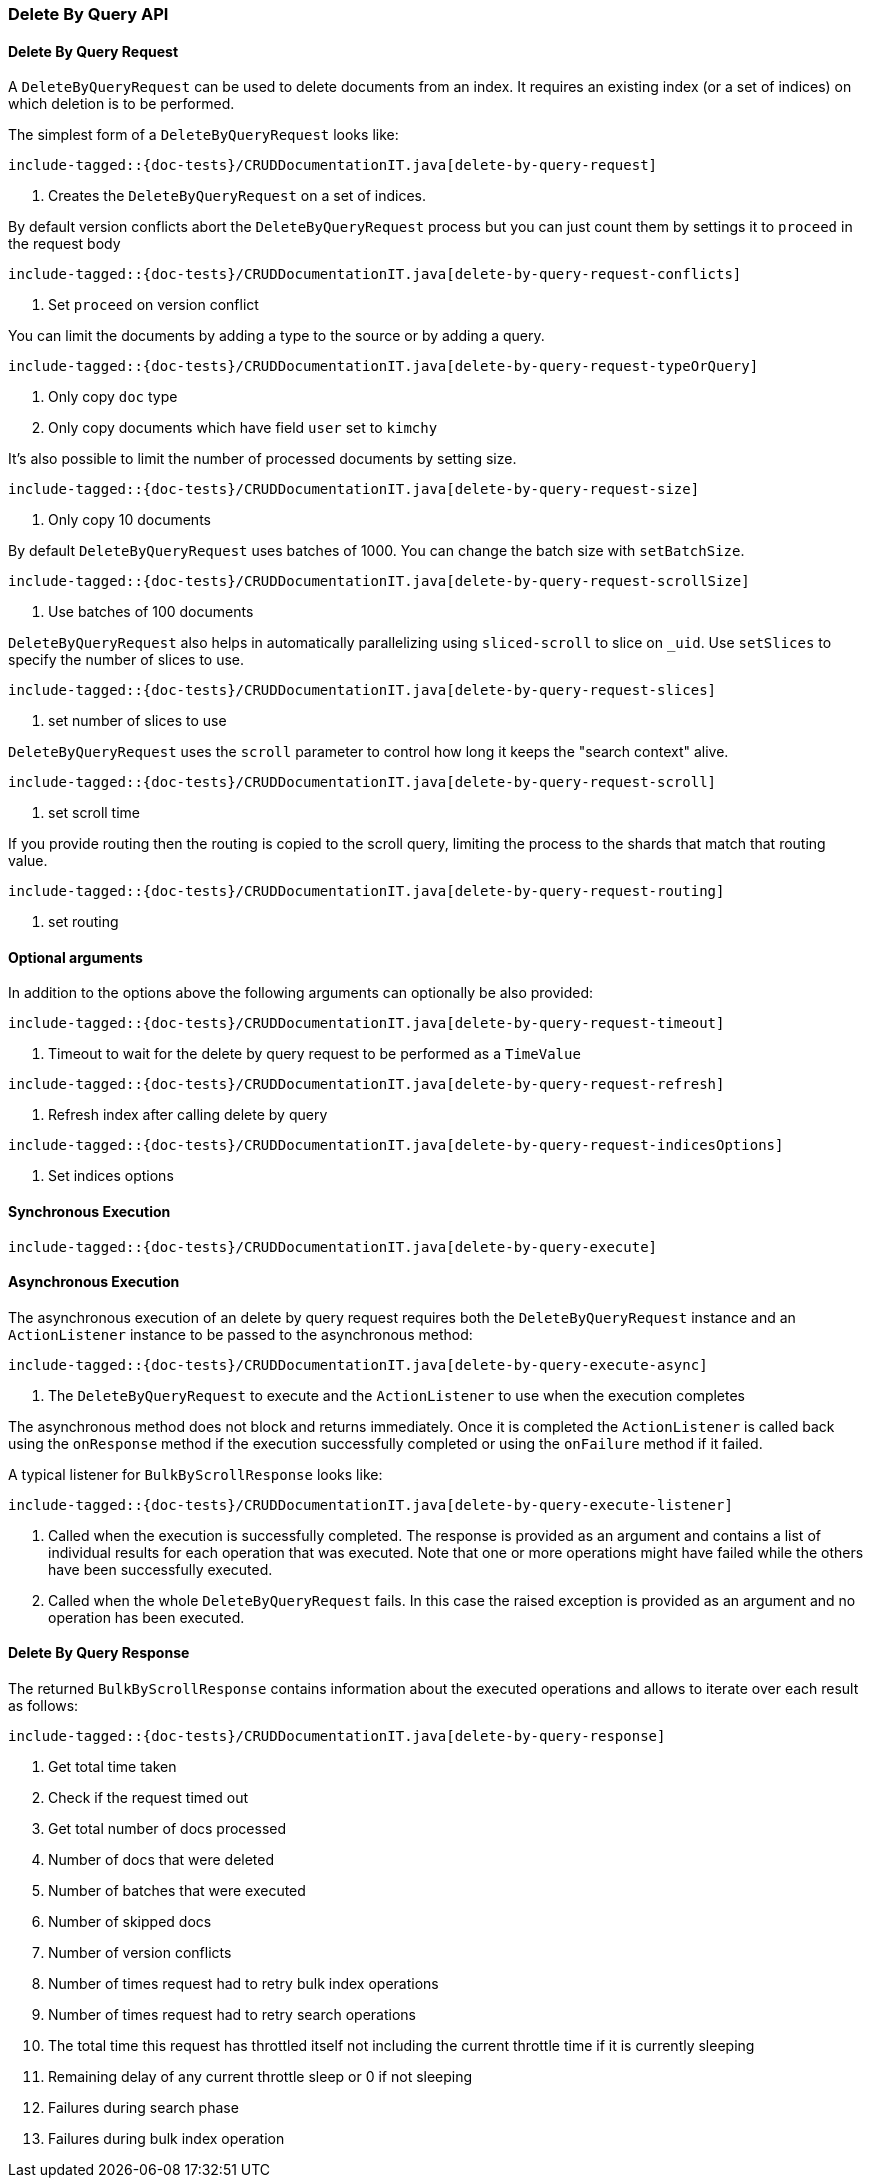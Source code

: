 [[java-rest-high-document-delete-by-query]]
=== Delete By Query API

[[java-rest-high-document-delete-by-query-request]]
==== Delete By Query Request

A `DeleteByQueryRequest` can be used to delete documents from an index. It requires an existing index (or a set of indices)
on which deletion is to be performed.

The simplest form of a `DeleteByQueryRequest` looks like:

["source","java",subs="attributes,callouts,macros"]
--------------------------------------------------
include-tagged::{doc-tests}/CRUDDocumentationIT.java[delete-by-query-request]
--------------------------------------------------
<1> Creates the `DeleteByQueryRequest` on a set of indices.

By default version conflicts abort the `DeleteByQueryRequest` process but you can just count them by settings it to
`proceed` in the request body

["source","java",subs="attributes,callouts,macros"]
--------------------------------------------------
include-tagged::{doc-tests}/CRUDDocumentationIT.java[delete-by-query-request-conflicts]
--------------------------------------------------
<1> Set `proceed` on version conflict

You can limit the documents by adding a type to the source or by adding a query.

["source","java",subs="attributes,callouts,macros"]
--------------------------------------------------
include-tagged::{doc-tests}/CRUDDocumentationIT.java[delete-by-query-request-typeOrQuery]
--------------------------------------------------
<1> Only copy `doc` type
<2> Only copy documents which have field `user` set to `kimchy`

It’s also possible to limit the number of processed documents by setting size.

["source","java",subs="attributes,callouts,macros"]
--------------------------------------------------
include-tagged::{doc-tests}/CRUDDocumentationIT.java[delete-by-query-request-size]
--------------------------------------------------
<1> Only copy 10 documents

By default `DeleteByQueryRequest` uses batches of 1000. You can change the batch size with `setBatchSize`.

["source","java",subs="attributes,callouts,macros"]
--------------------------------------------------
include-tagged::{doc-tests}/CRUDDocumentationIT.java[delete-by-query-request-scrollSize]
--------------------------------------------------
<1> Use batches of 100 documents

`DeleteByQueryRequest` also helps in automatically parallelizing using `sliced-scroll` to
slice on `_uid`. Use `setSlices` to specify the number of slices to use.

["source","java",subs="attributes,callouts,macros"]
--------------------------------------------------
include-tagged::{doc-tests}/CRUDDocumentationIT.java[delete-by-query-request-slices]
--------------------------------------------------
<1> set number of slices to use

`DeleteByQueryRequest` uses the `scroll` parameter to control how long it keeps the "search context" alive.

["source","java",subs="attributes,callouts,macros"]
--------------------------------------------------
include-tagged::{doc-tests}/CRUDDocumentationIT.java[delete-by-query-request-scroll]
--------------------------------------------------
<1> set scroll time

If you provide routing then the routing is copied to the scroll query, limiting the process to the shards that match
that routing value.

["source","java",subs="attributes,callouts,macros"]
--------------------------------------------------
include-tagged::{doc-tests}/CRUDDocumentationIT.java[delete-by-query-request-routing]
--------------------------------------------------
<1> set routing


==== Optional arguments
In addition to the options above the following arguments can optionally be also provided:

["source","java",subs="attributes,callouts,macros"]
--------------------------------------------------
include-tagged::{doc-tests}/CRUDDocumentationIT.java[delete-by-query-request-timeout]
--------------------------------------------------
<1> Timeout to wait for the delete by query request to be performed as a `TimeValue`

["source","java",subs="attributes,callouts,macros"]
--------------------------------------------------
include-tagged::{doc-tests}/CRUDDocumentationIT.java[delete-by-query-request-refresh]
--------------------------------------------------
<1> Refresh index after calling delete by query

["source","java",subs="attributes,callouts,macros"]
--------------------------------------------------
include-tagged::{doc-tests}/CRUDDocumentationIT.java[delete-by-query-request-indicesOptions]
--------------------------------------------------
<1> Set indices options


[[java-rest-high-document-delete-by-query-sync]]
==== Synchronous Execution

["source","java",subs="attributes,callouts,macros"]
--------------------------------------------------
include-tagged::{doc-tests}/CRUDDocumentationIT.java[delete-by-query-execute]
--------------------------------------------------

[[java-rest-high-document-delete-by-query-async]]
==== Asynchronous Execution

The asynchronous execution of an delete by query request requires both the `DeleteByQueryRequest`
instance and an `ActionListener` instance to be passed to the asynchronous
method:

["source","java",subs="attributes,callouts,macros"]
--------------------------------------------------
include-tagged::{doc-tests}/CRUDDocumentationIT.java[delete-by-query-execute-async]
--------------------------------------------------
<1> The `DeleteByQueryRequest` to execute and the `ActionListener` to use when
the execution completes

The asynchronous method does not block and returns immediately. Once it is
completed the `ActionListener` is called back using the `onResponse` method
if the execution successfully completed or using the `onFailure` method if
it failed.

A typical listener for `BulkByScrollResponse` looks like:

["source","java",subs="attributes,callouts,macros"]
--------------------------------------------------
include-tagged::{doc-tests}/CRUDDocumentationIT.java[delete-by-query-execute-listener]
--------------------------------------------------
<1> Called when the execution is successfully completed. The response is
provided as an argument and contains a list of individual results for each
operation that was executed. Note that one or more operations might have
failed while the others have been successfully executed.
<2> Called when the whole `DeleteByQueryRequest` fails. In this case the raised
exception is provided as an argument and no operation has been executed.

[[java-rest-high-document-delete-by-query-execute-listener-response]]
==== Delete By Query Response

The returned `BulkByScrollResponse` contains information about the executed operations and
 allows to iterate over each result as follows:

["source","java",subs="attributes,callouts,macros"]
--------------------------------------------------
include-tagged::{doc-tests}/CRUDDocumentationIT.java[delete-by-query-response]
--------------------------------------------------
<1> Get total time taken
<2> Check if the request timed out
<3> Get total number of docs processed
<4> Number of docs that were deleted
<5> Number of batches that were executed
<6> Number of skipped docs
<7> Number of version conflicts
<8> Number of times request had to retry bulk index operations
<9> Number of times request had to retry search operations
<10> The total time this request has throttled itself not including the current throttle time if it is currently sleeping
<11> Remaining delay of any current throttle sleep or 0 if not sleeping
<12> Failures during search phase
<13> Failures during bulk index operation
